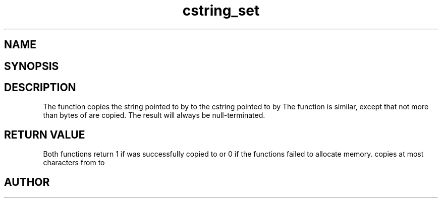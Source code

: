 .TH cstring_set 3
.SH NAME
.Nm cstring_set()
.Nm cstring_nset()
.Nd Copy a string
.SH SYNOPSIS
.Fd #include <cstring.h>
.Fo "int cstring_set"
.Fa "cstring dest"
.Fa "const char* src"
.Fc
.Fo "int cstring_nset"
.Fa "cstring dest"
.Fa "const char* src"
.Fa "size_t n"
.Fc
.SH DESCRIPTION
The
.Nm cstring_set()
function copies the string pointed to by
.Fa src
to the cstring pointed to by
.Fa dest.
.Pp
The 
.Nm cstring_nset()
function is similar, except that not more than
.Fa n
bytes of 
.Fa src
are copied. The result will always be null-terminated.
.SH RETURN VALUE
Both functions return 1 if 
.Fa src
was successfully copied to 
.Fa dest,
or 0 if the functions failed to allocate memory.
.Pp
.Nm cstring_nset()
copies at most
.Fa n
characters from
.Fa src
to
.Fa dest.
.SH AUTHOR
.An B. Augestad, bjorn.augestad@gmail.com
